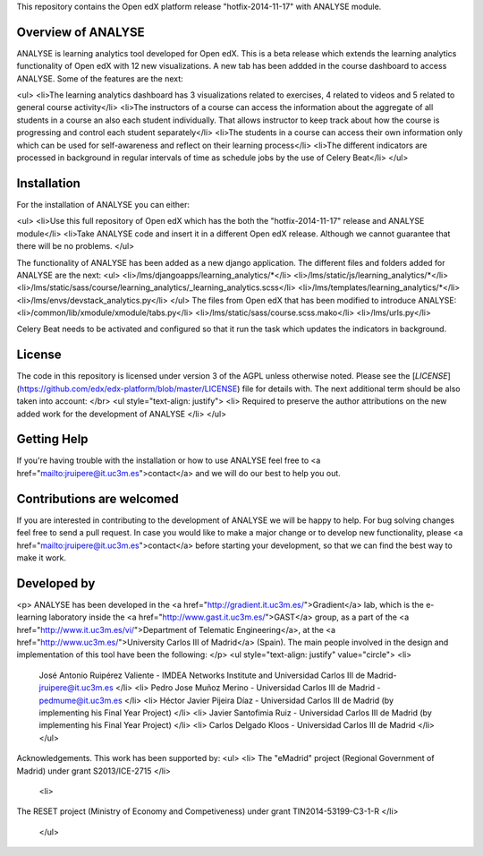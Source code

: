 This repository contains the Open edX platform release "hotfix-2014-11-17" with ANALYSE module.

Overview of ANALYSE
------------------

ANALYSE is learning analytics tool developed for Open edX. This is a beta release which extends the learning analytics functionality of Open edX with 12 new visualizations. A new tab has been addded in the course dashboard to access ANALYSE. Some of the features are the next:

<ul>
<li>The learning analytics dashboard has 3 visualizations related to exercises, 4 related to videos and 5 related to general course activity</li>
<li>The instructors of a course can access the information about the aggregate of all students in a course an also each student individually. That allows instructor to keep track about how the course is progressing and control each student separately</li>
<li>The students in a course can access their own information only which can be used for self-awareness and reflect on their learning process</li>
<li>The different indicators are processed in background in regular intervals of time as schedule jobs by the use of Celery Beat</li>
</ul>

Installation
------------
For the installation of ANALYSE you can either:

<ul>
<li>Use this full repository of Open edX which has the both the "hotfix-2014-11-17" release and ANALYSE module</li>
<li>Take ANALYSE code and insert it in a different Open edX release. Although we cannot guarantee that there will be no problems.
</ul>

The functionality of ANALYSE has been added as a new django application. The different files and folders added for ANALYSE are the next:
<ul>
<li>/lms/djangoapps/learning_analytics/*</li>
<li>/lms/static/js/learning_analytics/*</li>
<li>/lms/static/sass/course/learning_analytics/_learning_analytics.scss</li>
<li>/lms/templates/learning_analytics/*</li>
<li>/lms/envs/devstack_analytics.py</li>
</ul>
The files from Open edX that has been modified to introduce ANALYSE:
<li>/common/lib/xmodule/xmodule/tabs.py</li>
<li>/lms/static/sass/course.scss.mako</li>
<li>/lms/urls.py</li>

Celery Beat needs to be activated and configured so that it run the task which updates the indicators in background.

License
-------

The code in this repository is licensed under version 3 of the AGPL unless
otherwise noted. Please see the
[`LICENSE`](https://github.com/edx/edx-platform/blob/master/LICENSE) file
for details with. The next additional term should be also taken into account:
</br>
<ul style="text-align: justify">
<li>
Required to preserve the author attributions on the new added work for the development of ANALYSE
</li>
</ul>

Getting Help
------------

If you're having trouble with the installation or how to use ANALYSE feel free to <a href="mailto:jruipere@it.uc3m.es">contact</a> and we will do our best to help you out.

Contributions are welcomed
-----------------

If you are interested in contributing to the development of ANALYSE we will be happy to help. For bug solving changes feel free to send a pull request. In case you would like to make a major change or to develop new functionality, please <a href="mailto:jruipere@it.uc3m.es">contact</a> before starting your development, so that we can find the best way to make it work.


Developed by
--------------
<p> ANALYSE has been developed in the <a href="http://gradient.it.uc3m.es/">Gradient</a> lab, which is the e-learning laboratory inside the <a href="http://www.gast.it.uc3m.es/">GAST</a> group, as a part of the <a href="http://www.it.uc3m.es/vi/">Department of Telematic Engineering</a>, at the <a href="http://www.uc3m.es/">University Carlos III of Madrid</a> (Spain). The main people involved in the design and implementation of this tool have been the following: </p>
<ul style="text-align: justify" value="circle">
<li>
	José Antonio Ruipérez Valiente - IMDEA Networks Institute and Universidad Carlos III de Madrid- jruipere@it.uc3m.es
	</li>
	<li>
	Pedro Jose Muñoz Merino - Universidad Carlos III de Madrid - pedmume@it.uc3m.es
	</li>
	<li>
	Héctor Javier Pijeira Díaz - Universidad Carlos III de Madrid (by implementing his Final Year Project)
	</li>
	<li>
	Javier Santofimia Ruiz - Universidad Carlos III de Madrid (by implementing his Final Year Project)
	</li>
	<li>
	Carlos Delgado Kloos - Universidad Carlos III de Madrid
	</li>
	</ul>
Acknowledgements. This work has been supported by:
<ul>
<li>
The "eMadrid" project (Regional Government of Madrid) under grant S2013/ICE-2715
</li>
 <li>
The RESET project (Ministry of Economy and Competiveness) under grant TIN2014-53199-C3-1-R
</li>
	</ul>

